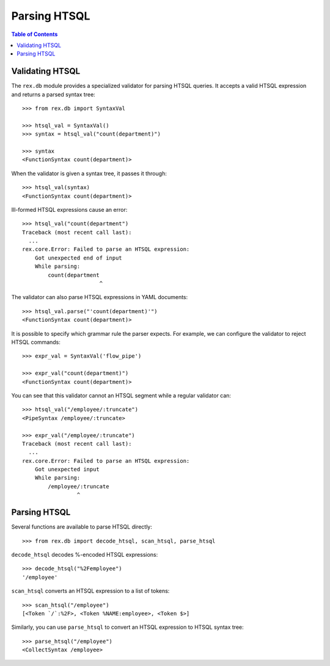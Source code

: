 *****************
  Parsing HTSQL
*****************

.. contents:: Table of Contents


Validating HTSQL
================

The ``rex.db`` module provides a specialized validator for parsing HTSQL
queries.  It accepts a valid HTSQL expression and returns a parsed syntax tree::

    >>> from rex.db import SyntaxVal

    >>> htsql_val = SyntaxVal()
    >>> syntax = htsql_val("count(department)")

    >>> syntax
    <FunctionSyntax count(department)>

When the validator is given a syntax tree, it passes it through::

    >>> htsql_val(syntax)
    <FunctionSyntax count(department)>

Ill-formed HTSQL expressions cause an error::

    >>> htsql_val("count(department")
    Traceback (most recent call last):
      ...
    rex.core.Error: Failed to parse an HTSQL expression:
        Got unexpected end of input
        While parsing:
            count(department
                            ^

The validator can also parse HTSQL expressions in YAML documents::

    >>> htsql_val.parse("'count(department)'")
    <FunctionSyntax count(department)>

It is possible to specify which grammar rule the parser expects.  For example,
we can configure the validator to reject HTSQL commands::

    >>> expr_val = SyntaxVal('flow_pipe')

    >>> expr_val("count(department)")
    <FunctionSyntax count(department)>

You can see that this validator cannot an HTSQL segment while a regular
validator can::

    >>> htsql_val("/employee/:truncate")
    <PipeSyntax /employee/:truncate>

    >>> expr_val("/employee/:truncate")
    Traceback (most recent call last):
      ...
    rex.core.Error: Failed to parse an HTSQL expression:
        Got unexpected input
        While parsing:
            /employee/:truncate
                     ^

Parsing HTSQL
=============

Several functions are available to parse HTSQL directly::

    >>> from rex.db import decode_htsql, scan_htsql, parse_htsql

``decode_htsql`` decodes %-encoded HTSQL expressions::

    >>> decode_htsql("%2Femployee")
    '/employee'

``scan_htsql`` converts an HTSQL expression to a list of tokens::

    >>> scan_htsql("/employee")
    [<Token `/`:%2F>, <Token %NAME:employee>, <Token $>]

Similarly, you can use ``parse_htsql`` to convert an HTSQL expression to HTSQL
syntax tree::

    >>> parse_htsql("/employee")
    <CollectSyntax /employee>


